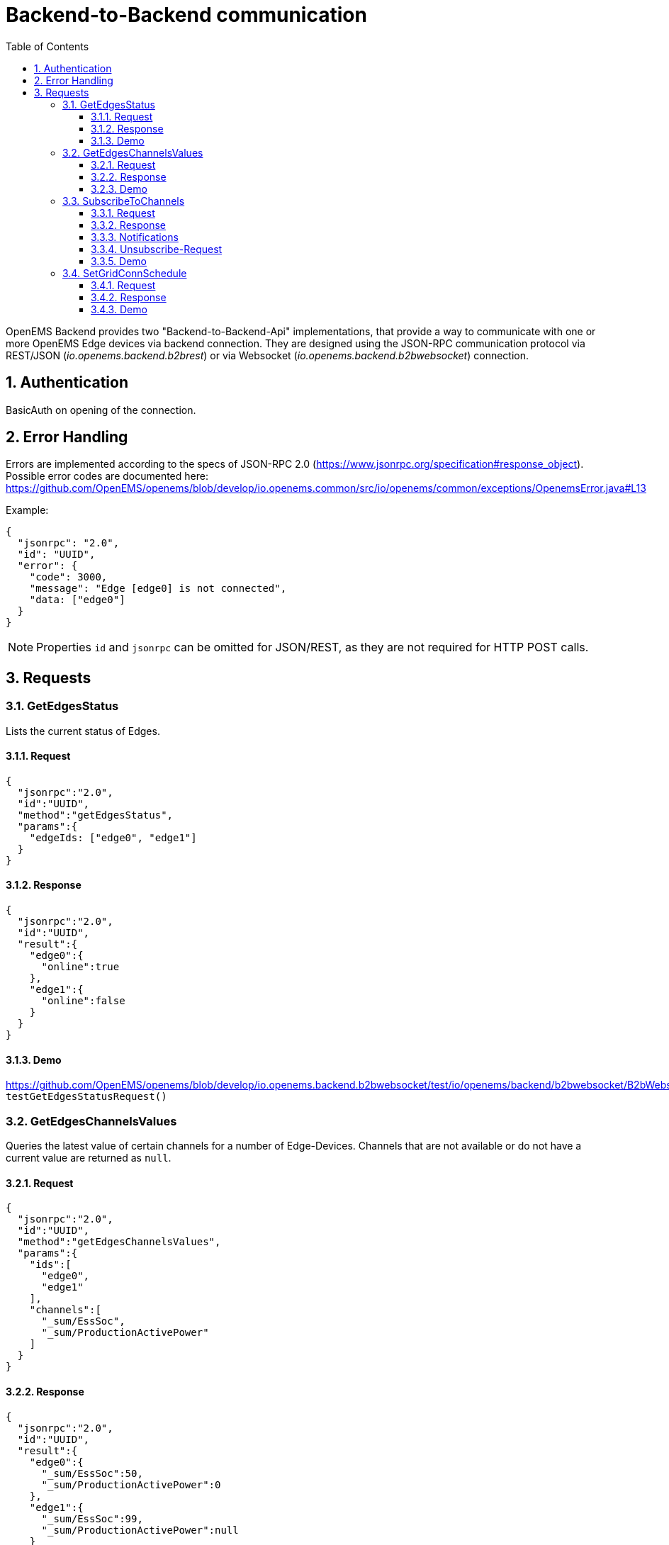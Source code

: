 = Backend-to-Backend communication
:imagesdir: ../assets/images
:sectnums:
:sectnumlevels: 4
:toc:
:toclevels: 4
:experimental:
:keywords: AsciiDoc
:source-highlighter: highlight.js
:icons: font

OpenEMS Backend provides two "Backend-to-Backend-Api" implementations, that provide a way to communicate with one or more OpenEMS Edge devices via backend connection. They are designed using the JSON-RPC communication protocol via REST/JSON (_io.openems.backend.b2brest_) or via Websocket (_io.openems.backend.b2bwebsocket_) connection.

== Authentication

BasicAuth on opening of the connection.

== Error Handling

Errors are implemented according to the specs of JSON-RPC 2.0 (https://www.jsonrpc.org/specification#response_object). Possible error codes are documented here: 
https://github.com/OpenEMS/openems/blob/develop/io.openems.common/src/io/openems/common/exceptions/OpenemsError.java#L13

Example:
[source,json]
----
{
  "jsonrpc": "2.0",
  "id": "UUID",
  "error": {
    "code": 3000,
    "message": "Edge [edge0] is not connected",
    "data: ["edge0"]
  }
}
----

NOTE: Properties `id` and `jsonrpc` can be omitted for JSON/REST, as they are not required for HTTP POST calls.

== Requests

=== GetEdgesStatus

Lists the current status of Edges.

==== Request
[source,json]
----
{
  "jsonrpc":"2.0",
  "id":"UUID",
  "method":"getEdgesStatus",
  "params":{
    "edgeIds: ["edge0", "edge1"]
  }
}
----

==== Response
[source,json]
----
{
  "jsonrpc":"2.0",
  "id":"UUID",
  "result":{
    "edge0":{
      "online":true
    },
    "edge1":{
      "online":false
    }
  }
}
----

==== Demo
https://github.com/OpenEMS/openems/blob/develop/io.openems.backend.b2bwebsocket/test/io/openems/backend/b2bwebsocket/B2bWebsocketTest.java:  `testGetEdgesStatusRequest()`

=== GetEdgesChannelsValues

Queries the latest value of certain channels for a number of Edge-Devices. Channels that are not available or do not have a current value are returned as `null`.

==== Request
[source,json]
----
{
  "jsonrpc":"2.0",
  "id":"UUID",
  "method":"getEdgesChannelsValues",
  "params":{
    "ids":[
      "edge0",
      "edge1"
    ],
    "channels":[
      "_sum/EssSoc",
      "_sum/ProductionActivePower"
    ]
  }
}
----

==== Response
[source,json]
----
{
  "jsonrpc":"2.0",
  "id":"UUID",
  "result":{
    "edge0":{
      "_sum/EssSoc":50,
      "_sum/ProductionActivePower":0
    },
    "edge1":{
      "_sum/EssSoc":99,
      "_sum/ProductionActivePower":null
    }
  }
}
----

==== Demo
https://github.com/OpenEMS/openems/blob/develop/io.openems.backend.b2bwebsocket/test/io/openems/backend/b2bwebsocket/B2bWebsocketTest.java:  `testGetEdgesChannelsValuesRequest()`

=== SubscribeToChannels

Registers a subscription for regular updates of channel values. Request is acknowledged by an empty success Response and followed by regular JSON-RPC Notifications. To stop the subscription, an empty 'subscribeEdgesChannels' Request needs to be sent. 

The parameter "count" must be increased with each new Request. Only the Request with the highest "count" value is active.

==== Request
[source,json]
----
{
  "jsonrpc":"2.0",
  "id":"UUID",
  "method":"subscribeEdgesChannels",
  "params":{
    "count": 0
    "ids":[
      "edge0",
      "edge1"
    ],
    "channels":[
      "_sum/EssSoc",
      "_sum/ProductionActivePower"
    ]
  }
}
----

==== Response
[source,json]
----
{
  "jsonrpc":"2.0",
  "id":"UUID",
  "result":{}
}
----

==== Notifications
[source,json]
----
{
  "jsonrpc":"2.0",
  "method":"edgesCurrentData",
  "params":{
    "edge0":{
      "_sum/EssSoc":50,
      "_sum/ProductionActivePower":1502
    },
    "edge1":{
      "_sum/EssSoc":20,
      "_sum/ProductionActivePower":null
    }
  }
}
----

==== Unsubscribe-Request
[source,json]
----
{
  "jsonrpc":"2.0",
  "id":"UUID",
  "method":"subscribeEdgesChannels",
  "params":{
    "ids":[],
    "channels":[]
  }
}
----

==== Demo
https://github.com/OpenEMS/openems/blob/develop/io.openems.backend.b2bwebsocket/test/io/openems/backend/b2bwebsocket/B2bWebsocketTest.java:  `testSubscribeEdgesChannelsRequest()`

=== SetGridConnSchedule

Each battery storage system in an Edge-Device can be controlled to balance on a specific value at the grid connection point. This Request allows sending such a Schedule to an Edge-Device.

==== Request
[source,json]
----
{
  "jsonrpc":"2.0",
  "id":"UUID",
  "method":"setGridConnSchedule",
  "params":{
    "id":"edgeId",
    "schedule":[
      {
        "startTimestamp":1542464697,
        "duration":900,
        "activePowerSetPoint":0
      }
    ]
  }
}
----

==== Response
[source,json]
----
{
  "jsonrpc":"2.0",
  "id":"UUID",
  "result":{}
}
----

==== Demo
https://github.com/OpenEMS/openems/blob/develop/io.openems.backend.b2bwebsocket/test/io/openems/backend/b2bwebsocket/B2bWebsocketTest.java:  `testSubscribeEdgesChannelsRequest()`